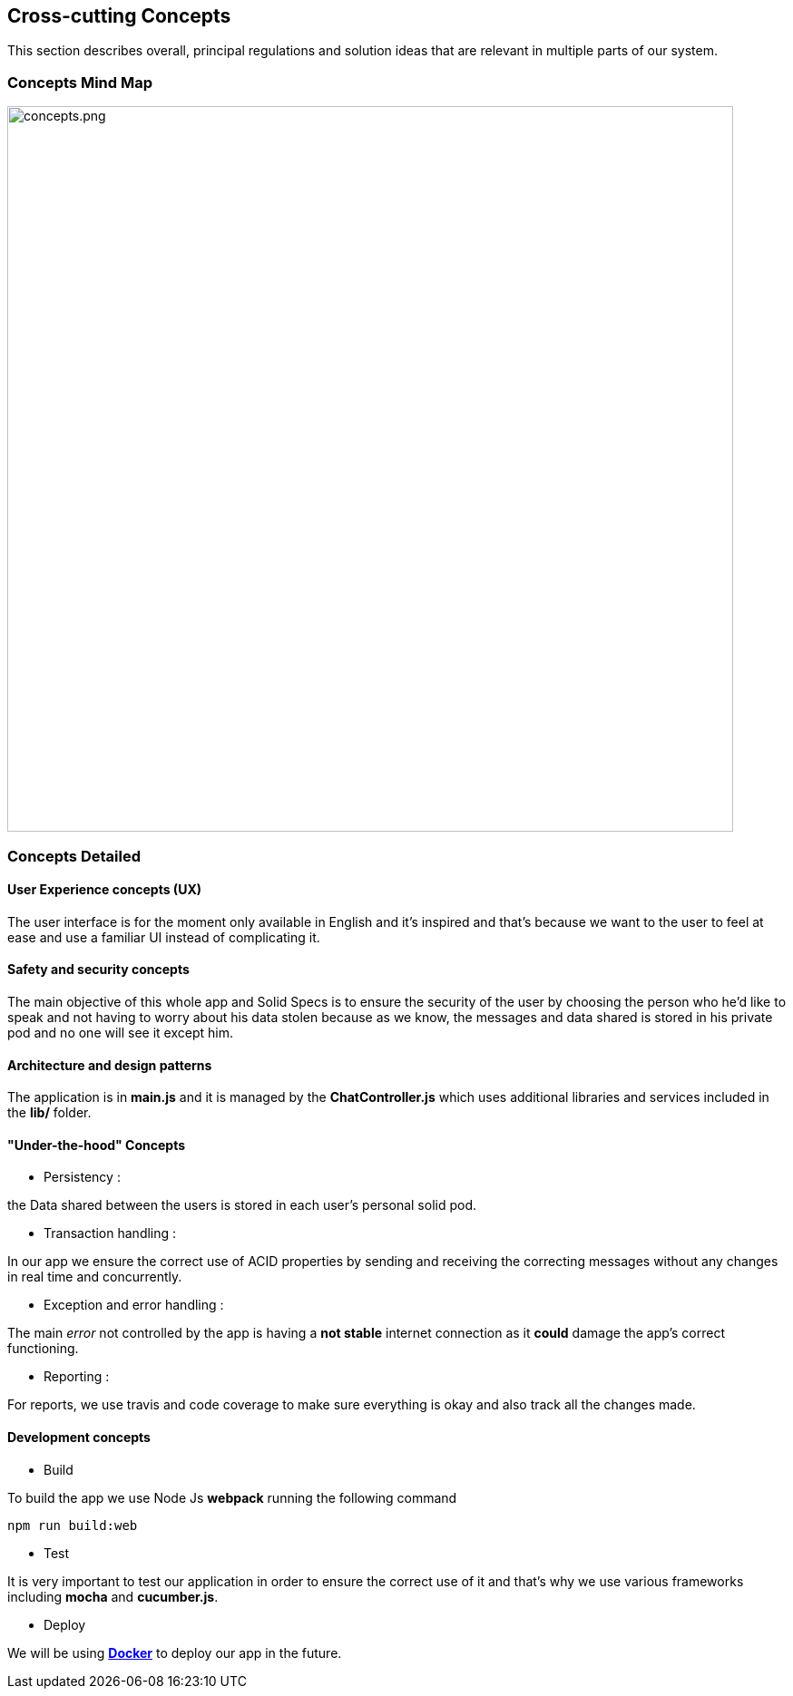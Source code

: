 [[section-concepts]]
== Cross-cutting Concepts
****
This section describes overall, principal regulations and solution ideas that are
relevant in multiple parts of our system.
****

=== Concepts Mind Map

image::concepts.png[concepts.png,800]

=== Concepts Detailed


==== User Experience concepts (UX)
The user interface is for the moment only available in English and it's inspired
and that's because we want to the user to feel at ease and use a familiar UI instead of complicating it.

==== Safety and security concepts
The main objective of this whole app and Solid Specs is to ensure the security of
the user by choosing the person who he'd like to speak and not having to worry
about his data stolen because as we know, the messages and data shared is stored
in his private pod and no one will see it except him.

==== Architecture and design patterns
The application is in **main.js** and it is managed by the **ChatController.js** which uses additional libraries and services included in the **lib/** folder.

==== "Under-the-hood" Concepts
* Persistency :
****
the Data shared between the users is stored in each user's personal solid pod.
****

* Transaction handling :
****
In our app we ensure the correct use of ACID properties by sending and receiving the correcting messages without any changes in real time and concurrently.
****

* Exception and error handling :
****
The main _error_ not controlled by the app is having a **not stable** internet connection as it **could** damage the app's correct functioning.
****

* Reporting :
****
For reports, we use travis and code coverage to make sure everything is okay and also track all the changes made.
****

==== Development concepts
* Build
****
To build the app we use Node Js *webpack* running the following command
----
npm run build:web
----
****

* Test
****
It is very important to test our application in order to ensure the correct use of it and that's why we use various frameworks including **mocha** and **cucumber.js**.
****

* Deploy
****
We will be using **link:https://www.docker.com:[Docker]** to deploy our app in the future.
****
